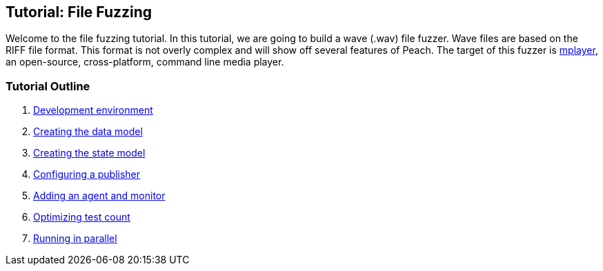 [[TutorialFileFuzzing]]
== Tutorial: File Fuzzing

Welcome to the file fuzzing tutorial. In this tutorial, we are going to build a wave (.wav) file fuzzer. Wave files are based on the RIFF file format. This format is not overly complex and will show off several features of Peach. The target of this fuzzer is http://www.mplayerhq.hu/[mplayer], an open-source, cross-platform, command line media player.

=== Tutorial Outline

 . xref:TutorialFileFuzzing_DevelopmentEnvironment[Development environment]
 . xref:TutorialFileFuzzing_CreateDataModel[Creating the data model]
 . xref:TutorialFileFuzzing_CreateStateModel[Creating the state model]
 . xref:TutorialFileFuzzing_ConfigurePublisher[Configuring a publisher]
 . xref:TutorialFileFuzzing_AgentAndMonitor[Adding an agent and monitor]
 . xref:TutorialFileFuzzing_OptimizeTesting[Optimizing test count]
 . xref:TutorialFileFuzzing_RunningInParallel[Running in parallel]
